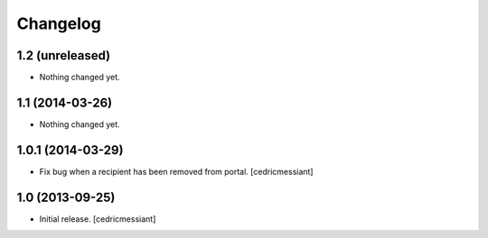 Changelog
=========


1.2 (unreleased)
----------------

- Nothing changed yet.


1.1 (2014-03-26)
----------------

- Nothing changed yet.


1.0.1 (2014-03-29)
------------------

- Fix bug when a recipient has been removed from portal.
  [cedricmessiant]


1.0 (2013-09-25)
----------------

- Initial release.
  [cedricmessiant]

